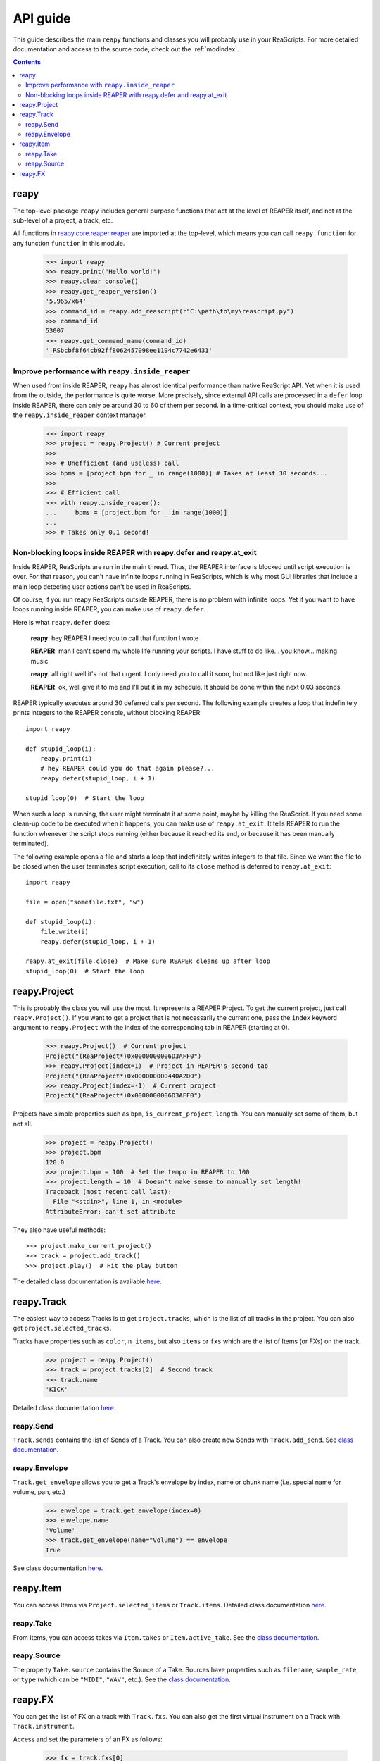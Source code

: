 API guide
=========

This guide describes the main ``reapy`` functions and classes you will probably use in your ReaScripts. For more detailed documentation and access to the source code, check out the :ref:`modindex`.

.. contents:: Contents
    :local:
    :depth: 3
   

   
reapy
-----


The top-level package ``reapy`` includes general purpose functions that act at the level of REAPER itself, and not at the sub-level of a project, a track, etc.

All functions in `reapy.core.reaper.reaper <reapy.core.reaper.html#module-reapy.core.reaper.reaper>`_ are imported at the top-level, which means you can call ``reapy.function`` for any function ``function`` in this module.

    >>> import reapy
    >>> reapy.print("Hello world!")
    >>> reapy.clear_console()
    >>> reapy.get_reaper_version()
    '5.965/x64'
    >>> command_id = reapy.add_reascript(r"C:\path\to\my\reascript.py")
    >>> command_id
    53007
    >>> reapy.get_command_name(command_id)
    '_RSbcbf8f64cb92ff8062457098ee1194c7742e6431'

    
Improve performance with ``reapy.inside_reaper``
************************************************

When used from inside REAPER, ``reapy`` has almost identical performance than native ReaScript API. Yet when it is used from the outside, the performance is quite worse. More precisely, since external API calls are processed in a ``defer`` loop inside REAPER, there can only be around 30 to 60 of them per second. In a time-critical context, you should make use of the ``reapy.inside_reaper`` context manager.


    >>> import reapy
    >>> project = reapy.Project() # Current project
    >>>
    >>> # Unefficient (and useless) call
    >>> bpms = [project.bpm for _ in range(1000)] # Takes at least 30 seconds...
    >>>
    >>> # Efficient call
    >>> with reapy.inside_reaper():
    ...     bpms = [project.bpm for _ in range(1000)]
    ...
    >>> # Takes only 0.1 second!



Non-blocking loops inside REAPER with reapy.defer and reapy.at_exit
*******************************************************************

Inside REAPER, ReaScripts are run in the main thread. Thus, the REAPER interface is blocked until script execution is over. For that reason, you can't have infinite loops running in ReaScripts, which is why most GUI libraries that include a main loop detecting user actions can't be used in ReaScripts.

Of course, if you run reapy ReaScripts outside REAPER, there is no problem with infinite loops. Yet if you want to have loops running inside REAPER, you can make use of ``reapy.defer``.

Here is what ``reapy.defer`` does:

    **reapy**: hey REAPER I need you to call that function I wrote
    
    **REAPER**: man I can't spend my whole life running your scripts. I have stuff to do like... you know... making music
    
    **reapy**: all right well it's not that urgent. I only need you to call it soon, but not like just right now.
    
    **REAPER**: ok, well give it to me and I'll put it in my schedule. It should be done within the next 0.03 seconds.


REAPER typically executes around 30 deferred calls per second. The following example creates a loop that indefinitely prints integers to the REAPER console, without blocking REAPER::

    import reapy
        
    def stupid_loop(i):
        reapy.print(i)
        # hey REAPER could you do that again please?...
        reapy.defer(stupid_loop, i + 1)
    
    stupid_loop(0)  # Start the loop

When such a loop is running, the user might terminate it at some point, maybe by killing the ReaScript. If you need some clean-up code to be executed when it happens, you can make use of ``reapy.at_exit``. It tells REAPER to run the function whenever the script stops running (either because it reached its end, or because it has been manually terminated).

The following example opens a file and starts a loop that indefinitely writes integers to that file. Since we want the file to be closed when the user terminates script execution, call to its ``close`` method is deferred to ``reapy.at_exit``::

    import reapy
    
    file = open("somefile.txt", "w")
    
    def stupid_loop(i):
        file.write(i)
        reapy.defer(stupid_loop, i + 1)
    
    reapy.at_exit(file.close)  # Make sure REAPER cleans up after loop
    stupid_loop(0)  # Start the loop
    
    
reapy.Project
-------------

This is probably the class you will use the most. It represents a REAPER Project. To get the current project, just call ``reapy.Project()``. If you want to get a project that is not necessarily the current one, pass the ``index`` keyword argument to ``reapy.Project`` with the index of the corresponding tab in REAPER (starting at 0).

    >>> reapy.Project()  # Current project
    Project("(ReaProject*)0x0000000006D3AFF0")
    >>> reapy.Project(index=1)  # Project in REAPER's second tab
    Project("(ReaProject*)0x000000000440A2D0")
    >>> reapy.Project(index=-1)  # Current project
    Project("(ReaProject*)0x0000000006D3AFF0")

Projects have simple properties such as ``bpm``, ``is_current_project``, ``length``. You can manually set some of them, but not all.

    >>> project = reapy.Project()
    >>> project.bpm
    120.0
    >>> project.bpm = 100  # Set the tempo in REAPER to 100
    >>> project.length = 10  # Doesn't make sense to manually set length!
    Traceback (most recent call last):
      File "<stdin>", line 1, in <module>
    AttributeError: can't set attribute

They also have useful methods::

    >>> project.make_current_project()
    >>> track = project.add_track()
    >>> project.play()  # Hit the play button

The detailed class documentation is available `here <reapy.core.html#reapy.core.Project>`_.

reapy.Track
-----------

The easiest way to access Tracks is to get ``project.tracks``, which is the list of all tracks in the project. You can also get ``project.selected_tracks``.

Tracks have properties such as ``color``, ``n_items``, but also ``items`` or ``fxs`` which are the list of Items (or FXs) on the track.

    >>> project = reapy.Project()
    >>> track = project.tracks[2]  # Second track
    >>> track.name
    'KICK'
    
Detailed class documentation `here <reapy.core.html#reapy.core.Track>`_.

reapy.Send
**********

``Track.sends`` contains the list of Sends of a Track. You can also create new Sends with ``Track.add_send``. See `class documentation <reapy.core.html#reapy.core.Send>`_.

reapy.Envelope
**************

``Track.get_envelope`` allows you to get a Track's envelope by index, name or chunk name (i.e. special name for volume, pan, etc.)

    >>> envelope = track.get_envelope(index=0)
    >>> envelope.name
    'Volume'
    >>> track.get_envelope(name="Volume") == envelope
    True
    
See class documentation `here <reapy.core.html#reapy.core.Envelope>`_.

reapy.Item
----------

You can access Items via ``Project.selected_items`` or ``Track.items``. Detailed class documentation `here <reapy.core.html#reapy.core.Item>`_.

reapy.Take
**********

From Items, you can access takes via ``Item.takes`` or ``Item.active_take``. See the `class documentation <reapy.core.html#reapy.core.Take>`_.

reapy.Source
************

The property ``Take.source`` contains the Source of a Take. Sources have properties such as ``filename``, ``sample_rate``, or ``type`` (which can be ``"MIDI"``, ``"WAV"``, etc.). See the `class documentation <reapy.core.html#reapy.core.Source>`_.

reapy.FX
--------

You can get the list of FX on a track with ``Track.fxs``. You can also get the first virtual instrument on a Track with ``Track.instrument``.

Access and set the parameters of an FX as follows:

    >>> fx = track.fxs[0]
    >>> fx.n_params
    10
    >>> fx.params[0]
    0.5
    >>> fx.params[0] = 0.3  # Manually set the parameter
    >>> fx.params[0].name  # Params have names! (if the VST is nice)
    "Dry Gain"
    >>> fx.params["Dry Gain"]  # You can access them by name too
    0.3
    
See the full class documentation `here <reapy.core.html#reapy.core.FX>`_.
